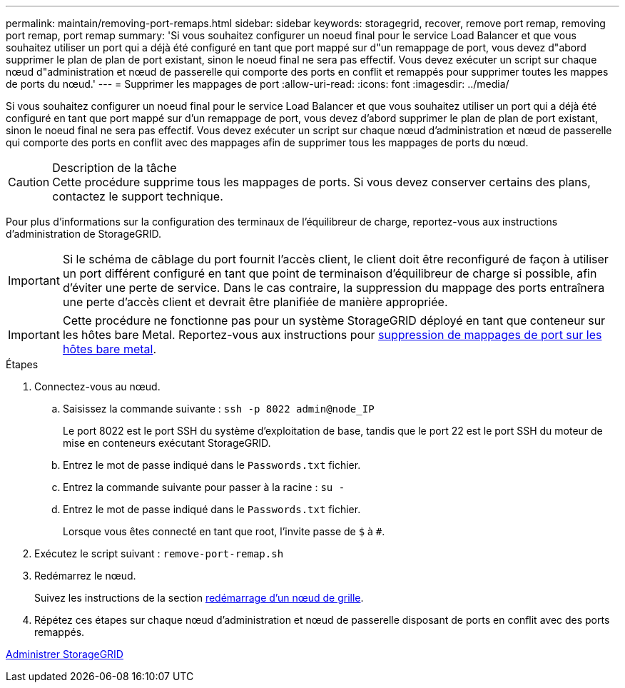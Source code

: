 ---
permalink: maintain/removing-port-remaps.html 
sidebar: sidebar 
keywords: storagegrid, recover, remove port remap, removing port remap, port remap 
summary: 'Si vous souhaitez configurer un noeud final pour le service Load Balancer et que vous souhaitez utiliser un port qui a déjà été configuré en tant que port mappé sur d"un remappage de port, vous devez d"abord supprimer le plan de plan de port existant, sinon le noeud final ne sera pas effectif. Vous devez exécuter un script sur chaque nœud d"administration et nœud de passerelle qui comporte des ports en conflit et remappés pour supprimer toutes les mappes de ports du nœud.' 
---
= Supprimer les mappages de port
:allow-uri-read: 
:icons: font
:imagesdir: ../media/


[role="lead"]
Si vous souhaitez configurer un noeud final pour le service Load Balancer et que vous souhaitez utiliser un port qui a déjà été configuré en tant que port mappé sur d'un remappage de port, vous devez d'abord supprimer le plan de plan de port existant, sinon le noeud final ne sera pas effectif. Vous devez exécuter un script sur chaque nœud d'administration et nœud de passerelle qui comporte des ports en conflit avec des mappages afin de supprimer tous les mappages de ports du nœud.

.Description de la tâche

CAUTION: Cette procédure supprime tous les mappages de ports. Si vous devez conserver certains des plans, contactez le support technique.

Pour plus d'informations sur la configuration des terminaux de l'équilibreur de charge, reportez-vous aux instructions d'administration de StorageGRID.


IMPORTANT: Si le schéma de câblage du port fournit l'accès client, le client doit être reconfiguré de façon à utiliser un port différent configuré en tant que point de terminaison d'équilibreur de charge si possible, afin d'éviter une perte de service. Dans le cas contraire, la suppression du mappage des ports entraînera une perte d'accès client et devrait être planifiée de manière appropriée.


IMPORTANT: Cette procédure ne fonctionne pas pour un système StorageGRID déployé en tant que conteneur sur les hôtes bare Metal. Reportez-vous aux instructions pour xref:removing-port-remaps-on-bare-metal-hosts.adoc[suppression de mappages de port sur les hôtes bare metal].

.Étapes
. Connectez-vous au nœud.
+
.. Saisissez la commande suivante : `ssh -p 8022 admin@node_IP`
+
Le port 8022 est le port SSH du système d'exploitation de base, tandis que le port 22 est le port SSH du moteur de mise en conteneurs exécutant StorageGRID.

.. Entrez le mot de passe indiqué dans le `Passwords.txt` fichier.
.. Entrez la commande suivante pour passer à la racine : `su -`
.. Entrez le mot de passe indiqué dans le `Passwords.txt` fichier.
+
Lorsque vous êtes connecté en tant que root, l'invite passe de `$` à `#`.



. Exécutez le script suivant : `remove-port-remap.sh`
. Redémarrez le nœud.
+
Suivez les instructions de la section xref:rebooting-grid-node.adoc[redémarrage d'un nœud de grille].

. Répétez ces étapes sur chaque nœud d'administration et nœud de passerelle disposant de ports en conflit avec des ports remappés.


xref:../admin/index.adoc[Administrer StorageGRID]
